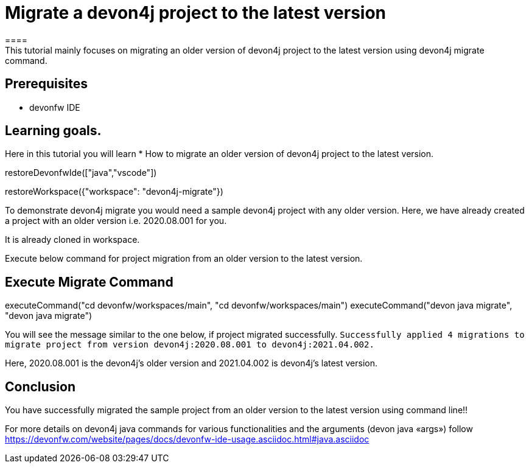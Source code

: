 = Migrate a devon4j project to the latest version
====
This tutorial mainly focuses on migrating an older version of devon4j project to the latest version using devon4j migrate command.


## Prerequisites
* devonfw IDE

## Learning goals.
Here in this tutorial you will learn 
* How to migrate an older version of devon4j project to the latest version.
====

[step]
--
restoreDevonfwIde(["java","vscode"])
--


[step]
--
restoreWorkspace({"workspace": "devon4j-migrate"})
--

====
To demonstrate devon4j migrate you would need a sample devon4j project with any older version. Here, we have already created a project with an older version i.e. 2020.08.001 for you. 

It is already cloned in workspace.

Execute below command for project migration from an older version to the latest version.
[step]
== Execute Migrate Command
--
executeCommand("cd devonfw/workspaces/main", "cd devonfw/workspaces/main")
executeCommand("devon java migrate", "devon java migrate")
--
You will see the message similar to the one below, if project migrated successfully.
`Successfully applied 4 migrations to migrate project from version devon4j:2020.08.001 to devon4j:2021.04.002.`

Here, 2020.08.001 is the devon4j's older version and 2021.04.002 is devon4j's latest version.

====



====
## Conclusion
You have successfully migrated the sample project from an older version to the latest version using command line!!

For more details on devon4j java commands for various functionalities and the arguments (devon java «args») follow 
https://devonfw.com/website/pages/docs/devonfw-ide-usage.asciidoc.html#java.asciidoc
====
